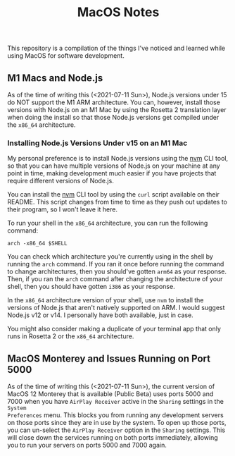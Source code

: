 #+TITLE: MacOS Notes

This repository is a compilation of the things I've noticed and learned while
using MacOS for software development.

** M1 Macs and Node.js
As of the time of writing this (<2021-07-11 Sun>), Node.js versions under 15 do
NOT support the M1 ARM architecture. You can, however, install those versions
with Node.js on an M1 Mac by using the Rosetta 2 translation layer when doing
the install so that those Node.js versions get compiled under the =x86_64=
architecture.

*** Installing Node.js Versions Under v15 on an M1 Mac
My personal preference is to install Node.js versions using the [[https://github.com/nvm-sh/nvm][nvm]] CLI tool, so
that you can have multiple versions of Node.js on your machine at any point in
time, making development much easier if you have projects that require different
versions of Node.js.

You can install the [[https://github.com/nvm-sh/nvm][nvm]] CLI tool by using the =curl= script available on their
README. This script changes from time to time as they push out updates to their
program, so I won't leave it here.

To run your shell in the =x86_64= architecture, you can run the following
command:

#+BEGIN_SRC shell
arch -x86_64 $SHELL
#+END_SRC

You can check which architecture you're currently using in the shell by running
the ~arch~ command. If you ran it once before running the command to change
architectures, then you should've gotten =arm64= as your response. Then, if you
ran the ~arch~ command after changing the architecture of your shell, then you
should have gotten =i386= as your response.

In the =x86_64= architecture version of your shell, use =nvm= to install the
versions of Node.js that aren't natively supported on ARM. I would suggest
Node.js v12 or v14. I personally have both available, just in case.

You might also consider making a duplicate of your terminal app that only runs
in Rosetta 2 or the =x86_64= architecture.

** MacOS Monterey and Issues Running on Port 5000
As of the time of writing this (<2021-07-11 Sun>), the current version of MacOS
12 Monterey that is available (Public Beta) uses ports 5000 and 7000 when you
have =AirPlay Receiver= active in the =Sharing= settings in the =System
Preferences= menu. This blocks you from running any development servers on those
ports since they are in use by the system. To open up those ports, you can
un-select the =AirPlay Receiver= option in the =Sharing= settings. This will
close down the services running on both ports immediately, allowing you to run
your servers on ports 5000 and 7000 again.
